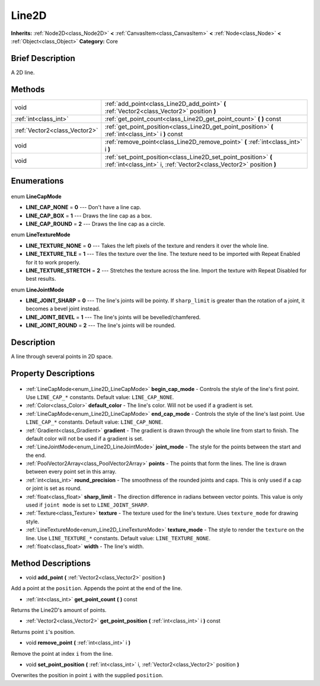 .. Generated automatically by doc/tools/makerst.py in Godot's source tree.
.. DO NOT EDIT THIS FILE, but the Line2D.xml source instead.
.. The source is found in doc/classes or modules/<name>/doc_classes.

.. _class_Line2D:

Line2D
======

**Inherits:** :ref:`Node2D<class_Node2D>` **<** :ref:`CanvasItem<class_CanvasItem>` **<** :ref:`Node<class_Node>` **<** :ref:`Object<class_Object>`
**Category:** Core

Brief Description
-----------------

A 2D line.

Methods
-------

+--------------------------------+----------------------------------------------------------------------------------------------------------------------------------------+
| void                           | :ref:`add_point<class_Line2D_add_point>` **(** :ref:`Vector2<class_Vector2>` position **)**                                            |
+--------------------------------+----------------------------------------------------------------------------------------------------------------------------------------+
| :ref:`int<class_int>`          | :ref:`get_point_count<class_Line2D_get_point_count>` **(** **)** const                                                                 |
+--------------------------------+----------------------------------------------------------------------------------------------------------------------------------------+
| :ref:`Vector2<class_Vector2>`  | :ref:`get_point_position<class_Line2D_get_point_position>` **(** :ref:`int<class_int>` i **)** const                                   |
+--------------------------------+----------------------------------------------------------------------------------------------------------------------------------------+
| void                           | :ref:`remove_point<class_Line2D_remove_point>` **(** :ref:`int<class_int>` i **)**                                                     |
+--------------------------------+----------------------------------------------------------------------------------------------------------------------------------------+
| void                           | :ref:`set_point_position<class_Line2D_set_point_position>` **(** :ref:`int<class_int>` i, :ref:`Vector2<class_Vector2>` position **)** |
+--------------------------------+----------------------------------------------------------------------------------------------------------------------------------------+

Enumerations
------------

  .. _enum_Line2D_LineCapMode:

enum **LineCapMode**

- **LINE_CAP_NONE** = **0** --- Don't have a line cap.
- **LINE_CAP_BOX** = **1** --- Draws the line cap as a box.
- **LINE_CAP_ROUND** = **2** --- Draws the line cap as a circle.

  .. _enum_Line2D_LineTextureMode:

enum **LineTextureMode**

- **LINE_TEXTURE_NONE** = **0** --- Takes the left pixels of the texture and renders it over the whole line.
- **LINE_TEXTURE_TILE** = **1** --- Tiles the texture over the line. The texture need to be imported with Repeat Enabled for it to work properly.
- **LINE_TEXTURE_STRETCH** = **2** --- Stretches the texture across the line. Import the texture with Repeat Disabled for best results.

  .. _enum_Line2D_LineJointMode:

enum **LineJointMode**

- **LINE_JOINT_SHARP** = **0** --- The line's joints will be pointy. If ``sharp_limit`` is greater than the rotation of a joint, it becomes a bevel joint instead.
- **LINE_JOINT_BEVEL** = **1** --- The line's joints will be bevelled/chamfered.
- **LINE_JOINT_ROUND** = **2** --- The line's joints will be rounded.


Description
-----------

A line through several points in 2D space.

Property Descriptions
---------------------

  .. _class_Line2D_begin_cap_mode:

- :ref:`LineCapMode<enum_Line2D_LineCapMode>` **begin_cap_mode** - Controls the style of the line's first point. Use ``LINE_CAP_*`` constants. Default value: ``LINE_CAP_NONE``.

  .. _class_Line2D_default_color:

- :ref:`Color<class_Color>` **default_color** - The line's color. Will not be used if a gradient is set.

  .. _class_Line2D_end_cap_mode:

- :ref:`LineCapMode<enum_Line2D_LineCapMode>` **end_cap_mode** - Controls the style of the line's last point. Use ``LINE_CAP_*`` constants. Default value: ``LINE_CAP_NONE``.

  .. _class_Line2D_gradient:

- :ref:`Gradient<class_Gradient>` **gradient** - The gradient is drawn through the whole line from start to finish. The default color will not be used if a gradient is set.

  .. _class_Line2D_joint_mode:

- :ref:`LineJointMode<enum_Line2D_LineJointMode>` **joint_mode** - The style for the points between the start and the end.

  .. _class_Line2D_points:

- :ref:`PoolVector2Array<class_PoolVector2Array>` **points** - The points that form the lines. The line is drawn between every point set in this array.

  .. _class_Line2D_round_precision:

- :ref:`int<class_int>` **round_precision** - The smoothness of the rounded joints and caps. This is only used if a cap or joint is set as round.

  .. _class_Line2D_sharp_limit:

- :ref:`float<class_float>` **sharp_limit** - The direction difference in radians between vector points. This value is only used if ``joint mode`` is set to ``LINE_JOINT_SHARP``.

  .. _class_Line2D_texture:

- :ref:`Texture<class_Texture>` **texture** - The texture used for the line's texture. Uses ``texture_mode`` for drawing style.

  .. _class_Line2D_texture_mode:

- :ref:`LineTextureMode<enum_Line2D_LineTextureMode>` **texture_mode** - The style to render the ``texture`` on the line. Use ``LINE_TEXTURE_*`` constants. Default value: ``LINE_TEXTURE_NONE``.

  .. _class_Line2D_width:

- :ref:`float<class_float>` **width** - The line's width.


Method Descriptions
-------------------

.. _class_Line2D_add_point:

- void **add_point** **(** :ref:`Vector2<class_Vector2>` position **)**

Add a point at the ``position``. Appends the point at the end of the line.

.. _class_Line2D_get_point_count:

- :ref:`int<class_int>` **get_point_count** **(** **)** const

Returns the Line2D's amount of points.

.. _class_Line2D_get_point_position:

- :ref:`Vector2<class_Vector2>` **get_point_position** **(** :ref:`int<class_int>` i **)** const

Returns point ``i``'s position.

.. _class_Line2D_remove_point:

- void **remove_point** **(** :ref:`int<class_int>` i **)**

Remove the point at index ``i`` from the line.

.. _class_Line2D_set_point_position:

- void **set_point_position** **(** :ref:`int<class_int>` i, :ref:`Vector2<class_Vector2>` position **)**

Overwrites the position in point ``i`` with the supplied ``position``.


